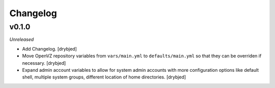 Changelog
=========

v0.1.0
------

*Unreleased*

- Add Changelog. [drybjed]

- Move OpenVZ repository variables from ``vars/main.yml`` to
  ``defaults/main.yml`` so that they can be overriden if necessary. [drybjed]

- Expand admin account variables to allow for system admin accounts with more
  configuration options like default shell, multiple system groups, different
  location of home directories. [drybjed]

